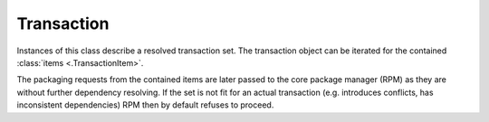 ..
  Copyright (C) 2014-2018 Red Hat, Inc.

  This copyrighted material is made available to anyone wishing to use,
  modify, copy, or redistribute it subject to the terms and conditions of
  the GNU General Public License v.2, or (at your option) any later version.
  This program is distributed in the hope that it will be useful, but WITHOUT
  ANY WARRANTY expressed or implied, including the implied warranties of
  MERCHANTABILITY or FITNESS FOR A PARTICULAR PURPOSE.  See the GNU General
  Public License for more details.  You should have received a copy of the
  GNU General Public License along with this program; if not, write to the
  Free Software Foundation, Inc., 51 Franklin Street, Fifth Floor, Boston, MA
  02110-1301, USA.  Any Red Hat trademarks that are incorporated in the
  source code or documentation are not subject to the GNU General Public
  License and may only be used or replicated with the express permission of
  Red Hat, Inc.

===========
Transaction
===========

.. module:: dnf.transaction

.. class:: TransactionItem

  .. method:: installs()

    Return :class:`packages <dnf.package.Package>` that will get added onto the system by this transaction item.

  .. method:: removes()

    Return :class:`packages <dnf.package.Package>` that will get removed from the system by this transaction item.


.. class:: Transaction

  Instances of this class describe a resolved transaction set. The transaction object can be iterated for the contained :class:`items <.TransactionItem>`.

  The packaging requests from the contained items are later passed to the core package manager (RPM) as they are without further dependency resolving. If the set is not fit for an actual transaction (e.g. introduces conflicts, has inconsistent dependencies) RPM then by default refuses to proceed.

  .. attribute:: install_set

    Read-only property which contains set of :class:`Packages <.package.Package>` to be installed.

  .. attribute:: remove_set

    Read-only property which contains set of :class:`Packages <.package.Package>` to be removed.

  .. method:: add_downgrade(new, downgraded, obsoleted)

    Add a downgrade operation to the transaction. `new` is a :class:`~.package.Package` to downgrade to, `downgraded` is the installed :class:`~.package.Package` being downgraded, `obsoleted` is a list of installed :class:`Packages <.package.Package>` that are obsoleted by the `downgrade` (or ``None`` for no obsoletes).

  .. method:: add_erase(erased)

    Add an erase operation to the transaction. `erased` is a :class:`~.package.Package` to erase.

  .. method:: add_install(new, obsoleted, reason='unknown')

    Add an install operation to the transaction. `new` is a :class:`~.package.Package` to install, `obsoleted` is a list of installed :class:`Packages <.package.Package>` that are obsoleted by `new` (or ``None`` for no obsoletes). `reason`, if provided, must be either ``'dep'`` for a package installed as a dependency, ``'user'`` for a package installed per user's explicit request or ``'unknown'`` for cases where the package's origin can not be decided. This information is stored in the DNF package database and used for instance by the functionality that removes excess packages (see :ref:`clean_requirements_on_remove <clean_requirements_on_remove-label>`).

  .. method:: add_reinstall(new, reinstalled, obsoleted)

    Add a reinstall operation to the transaction. `new` is a :class:`~.package.Package` to reinstall over the installed `reinstalled`. `obsoleted` is a list of installed :class:`Packages <.package.Package>` that are obsoleted by `new`.

  .. method:: add_upgrade(upgrade, upgraded, obsoleted)

    Add an upgrade operation to the transaction. `upgrade` is a :class:`~.package.Package` to upgrade to, `upgraded` is the installed :class:`~.package.Package` to be upgraded, `obsoleted` is a list of installed :class:`Packages <.package.Package>` that are obsoleted by the `upgrade`.
